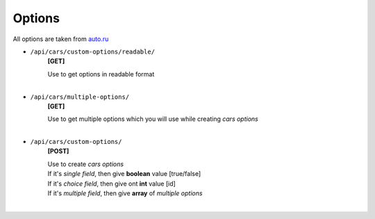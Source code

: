 =======
Options
=======

All options are taken from auto.ru_

- ``/api/cars/custom-options/readable/``
    **[GET]**

    | Use to get options in readable format
    |

- ``/api/cars/multiple-options/``
    **[GET]**

    | Use to get multiple options which you will use while creating *cars options*
    |

- ``/api/cars/custom-options/``
    **[POST]**

    | Use to create *cars options*
    | If it's *single field*, then give **boolean** value [true/false]
    | If it's *choice field*, then give ont **int** value [id]
    | If it's *multiple field*, then give **array** of *multiple options*
    |

.. _auto.ru : https://auto.ru
